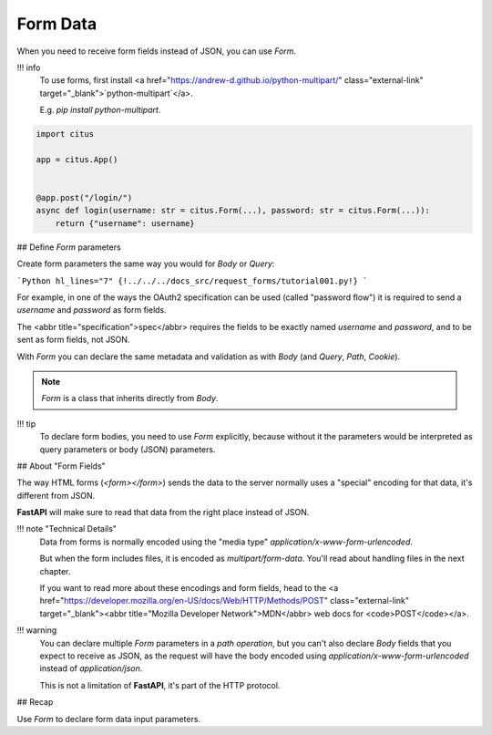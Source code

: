 Form Data
==========

When you need to receive form fields instead of JSON, you can use `Form`.

!!! info
    To use forms, first install <a href="https://andrew-d.github.io/python-multipart/" class="external-link" target="_blank">`python-multipart`</a>.

    E.g. `pip install python-multipart`.


.. code:: python

  import citus

  app = citus.App()


  @app.post("/login/")
  async def login(username: str = citus.Form(...), password: str = citus.Form(...)):
      return {"username": username}

## Define `Form` parameters

Create form parameters the same way you would for `Body` or `Query`:

```Python hl_lines="7"
{!../../../docs_src/request_forms/tutorial001.py!}
```

For example, in one of the ways the OAuth2 specification can be used (called "password flow") it is required to send a `username` and `password` as form fields.

The <abbr title="specification">spec</abbr> requires the fields to be exactly named `username` and `password`, and to be sent as form fields, not JSON.

With `Form` you can declare the same metadata and validation as with `Body` (and `Query`, `Path`, `Cookie`).

.. note:: 

    `Form` is a class that inherits directly from `Body`.

!!! tip
    To declare form bodies, you need to use `Form` explicitly, because without it the parameters would be interpreted as query parameters or body (JSON) parameters.

## About "Form Fields"

The way HTML forms (`<form></form>`) sends the data to the server normally uses a "special" encoding for that data, it's different from JSON.

**FastAPI** will make sure to read that data from the right place instead of JSON.

!!! note "Technical Details"
    Data from forms is normally encoded using the "media type" `application/x-www-form-urlencoded`.

    But when the form includes files, it is encoded as `multipart/form-data`. You'll read about handling files in the next chapter.
    
    If you want to read more about these encodings and form fields, head to the <a href="https://developer.mozilla.org/en-US/docs/Web/HTTP/Methods/POST" class="external-link" target="_blank"><abbr title="Mozilla Developer Network">MDN</abbr> web docs for <code>POST</code></a>.

!!! warning
    You can declare multiple `Form` parameters in a *path operation*, but you can't also declare `Body` fields that you expect to receive as JSON, as the request will have the body encoded using `application/x-www-form-urlencoded` instead of `application/json`.

    This is not a limitation of **FastAPI**, it's part of the HTTP protocol.

## Recap

Use `Form` to declare form data input parameters.
